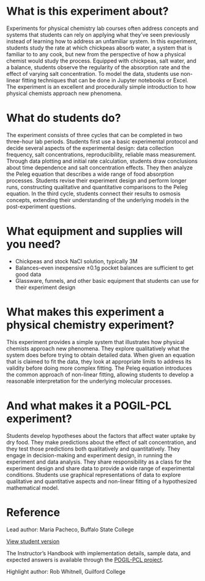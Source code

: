 #+export_file_name: index
# (ss-toggle-markdown-export-on-save)
# date-added:

#+begin_export md
---
title: ""
## https://quarto.org/docs/journals/authors.html
#author:
#  - name: ""
#    affiliations:
#     - name: ""
#copyright: "2016 American Chemical Society and Division of Chemical Education, Inc."
license: "CC BY-NC-SA"
#draft: true
#date-modified:
date: 2020-07-03
categories: ["lab", "kinetics", "pogil-pcl"]
keywords: physical chemistry teaching, physical chemistry education, teaching resources, curve fitting

image: chickpea-visualize.png
---
#+end_export

* What is this experiment about?
#+begin_export md
<img src="chickpea-visualize.png" width="40%" align="right" style="padding: 10px 10px 0px 10px;"/>
#+end_export 
Experiments for physical chemistry lab courses often address concepts and systems that students can rely on applying what they’ve seen previously instead of learning how to address an unfamiliar system. In this experiment, students study the rate at which chickpeas absorb water, a system that is familiar to to any cook, but new from the perspective of how a physical chemist would study the process. Equipped with chickpeas, salt water, and a balance, students observe the regularity of the absorption rate and the effect of varying salt concentration. To model the data, students use non-linear fitting techniques that can be done in Jupyter notebooks or Excel. The experiment is an excellent and procedurally simple introduction to how physical chemists approach new phenomena.

* What do students do?
The experiment consists of three cycles that can be completed in two three-hour lab periods. Students first use a basic experimental protocol and decide several aspects of the experimental design: data collection frequency, salt concentrations, reproducibility, reliable mass measurement. Through data plotting and initial rate calculation, students draw conclusions about time dependence and salt concentration effects.  They then analyze the Peleg equation that describes a wide range of food absorption processes. Students revise their experiment design and perform longer runs, constructing qualitative and quantitative comparisons to the Peleg equation. In the third cycle, students connect their results to osmosis concepts, extending their understanding of the underlying models in the post-experiment questions.

* What equipment and supplies will you need?
- Chickpeas and stock NaCl solution, typically 3M
- Balances–even inexpensive ±0.1g pocket balances are sufficient to get good data
- Glassware, funnels, and other basic equipment that students can use for their experiment design

* What makes this experiment a physical chemistry experiment?
This experiment provides a simple system that illustrates how physical chemists approach new phenomena. They explore qualitatively what the system does before trying to obtain detailed data. When given an equation that is claimed to fit the data, they look at appropriate limits to address its validity before doing more complex fitting. The Peleg equation introduces the common approach of non-linear fitting, allowing students to develop a reasonable interpretation for the underlying molecular processes.

* And what makes it a POGIL-PCL experiment?
Students develop hypotheses about the factors that affect water uptake by dry food. They make predictions about the effect of salt concentration, and they test those predictions both qualitatively and quantitatively. They engage in decision-making and experiment design, in running the experiment and data analysis. They share responsibility as a class for the experiment design and share data to provide a wide range of experimental conditions. Students use graphical representations of data to explore qualitative and quantitative aspects and non-linear fitting of a hypothesized mathematical model.

* Reference
Lead author: Maria Pacheco, Buffalo State College

[[https://chemistry.coe.edu/piper/pclform.html?expt=chickpeas][View student version]]

The Instructor’s Handbook with implementation details, sample data, and expected answers is available through the [[https://www.pogilpcl.org/get-connected][POGIL-PCL project]]. 

Highlight author: Rob Whitnell, Guilford College

* Local variables :noexport:
# Local Variables:
# eval: (ss-markdown-export-on-save)
# End:
